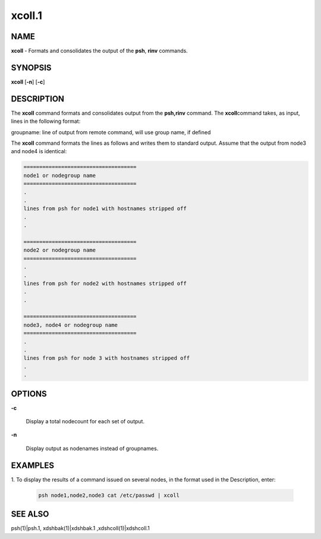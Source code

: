 
#######
xcoll.1
#######

.. highlight:: perl


************
\ **NAME**\ 
************


\ **xcoll**\  - Formats and consolidates the output of the \ **psh**\ , \ **rinv**\  commands.


****************
\ **SYNOPSIS**\ 
****************


\ **xcoll**\  [\ **-n**\ ] [\ **-c**\ ]


*******************
\ **DESCRIPTION**\ 
*******************


The  \ **xcoll**\  command formats and consolidates output from the \ **psh,rinv**\  command. The \ **xcoll**\ 
command takes, as input, lines in the following format:

groupname: line of output from remote command, will use group name, if defined

The \ **xcoll**\  command formats the lines as follows and writes them  to
standard  output. Assume that the output from node3 and node4
is identical:


.. code-block:: perl

  ====================================
  node1 or nodegroup name
  ====================================
  .
  .
  lines from psh for node1 with hostnames stripped off
  .
  .
 
  ====================================
  node2 or nodegroup name
  ====================================
  .
  .
  lines from psh for node2 with hostnames stripped off
  .
  .
 
  ====================================
  node3, node4 or nodegroup name
  ====================================
  .
  .
  lines from psh for node 3 with hostnames stripped off
  .
  .



***************
\ **OPTIONS**\ 
***************



\ **-c**\ 
 
 Display a total nodecount for each set of output.
 


\ **-n**\ 
 
 Display output as nodenames instead of groupnames.
 



****************
\ **EXAMPLES**\ 
****************



1. To  display the results of a command issued on several nodes, in
the format used in the Description, enter:
 
 
 .. code-block:: perl
 
   psh node1,node2,node3 cat /etc/passwd | xcoll
 
 



****************
\ **SEE ALSO**\ 
****************


psh(1)|psh.1, xdshbak(1)|xdshbak.1 ,xdshcoll(1)|xdshcoll.1

